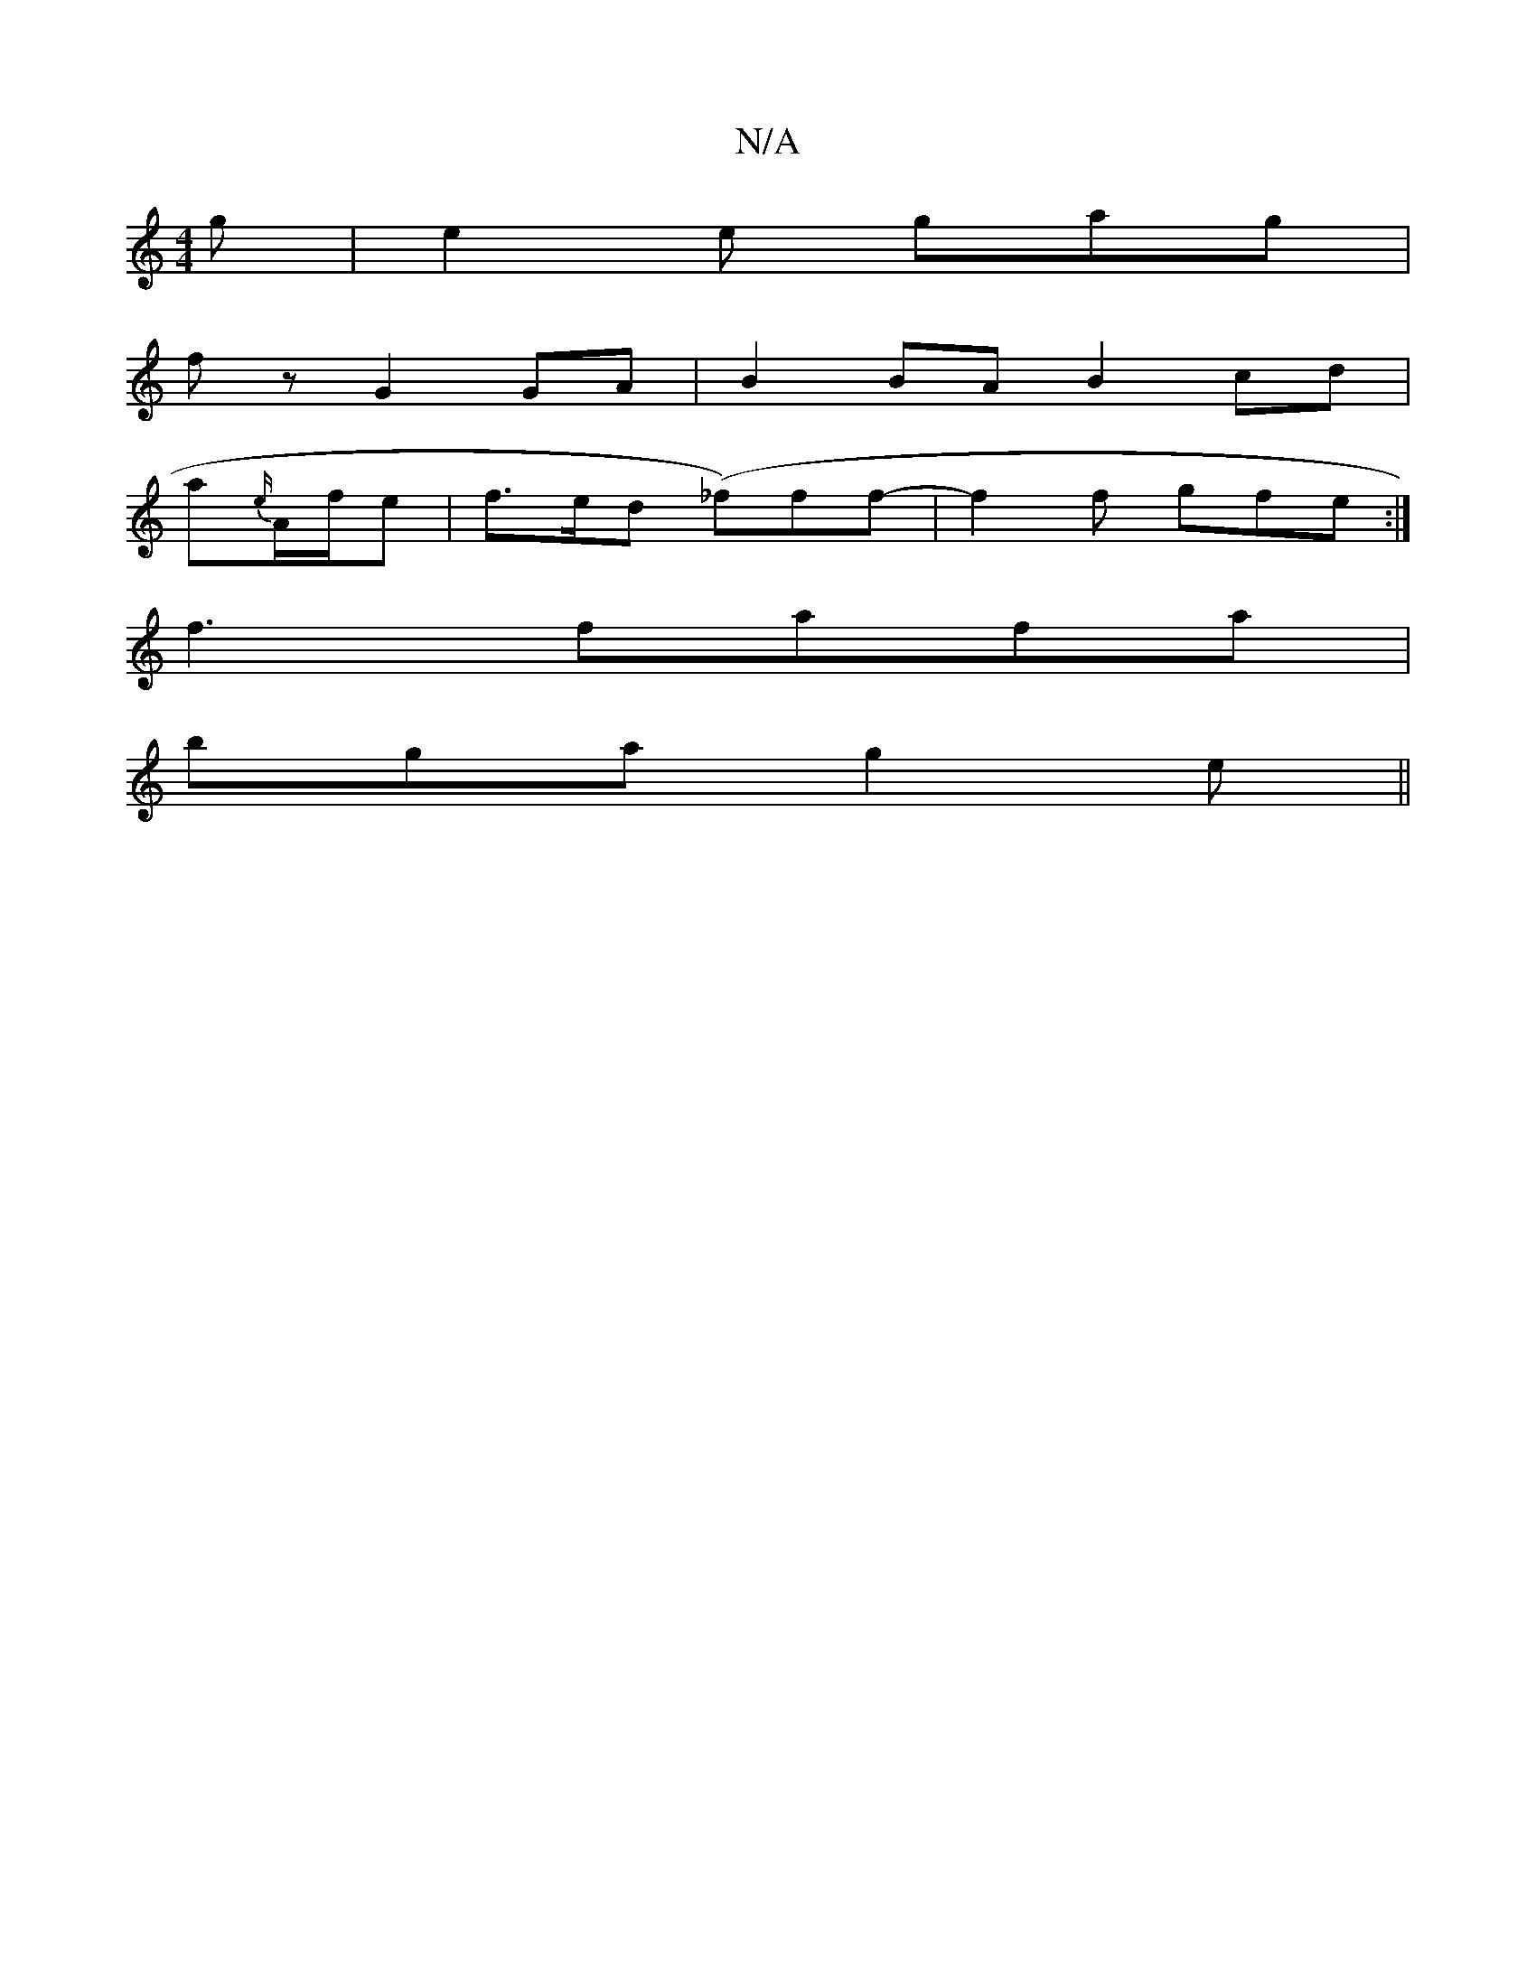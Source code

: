 X:1
T:N/A
M:4/4
R:N/A
K:Cmajor
2 g | e2e gag|
fz G2GA | B2BA B2 cd |
a{e/}A/f/e |f>ed (_f)ff- | f2f gfe :|
f3 fafa |
bga g2 e ||

dBG BEE | GBd gfe | "A"A3 {e}f2 de | "A7/.A1 "D4 |1 "F#" F/2G/4 A/2G/2D |GAB "D"d2 d | cef "D"d2 :|


